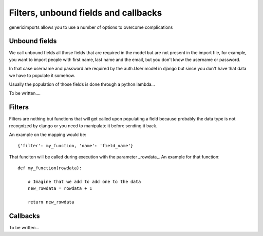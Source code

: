 Filters, unbound fields and callbacks
=====================================

genericimports allows you to use a number of options to overcome complications

Unbound fields
--------------

We call unbound fields all those fields that are required in the model but are
not present in the import file, for example, you want to import people with
first name, last name and the email, but you don't know the username or password.

In that case username and password are required by the auth.User model in django
but since you don't have that data we have to populate it somehow.

Usually the population of those fields is done through a python lambda...

To be written....

Filters
-------

Filters are nothing but functions that will get called upon populating a field
because probably the data type is not recognized by django or you need to
manipulate it before sending it back.

An example on the mapping would be:

::

    {'filter': my_function, 'name': 'field_name'}

That funciton will be called during execution with the parameter _rowdata_. An
example for that function:

::

    def my_function(rowdata):

        # Imagine that we add to add one to the data
        new_rowdata = rowdata + 1

        return new_rowdata

Callbacks
---------

To be written...
